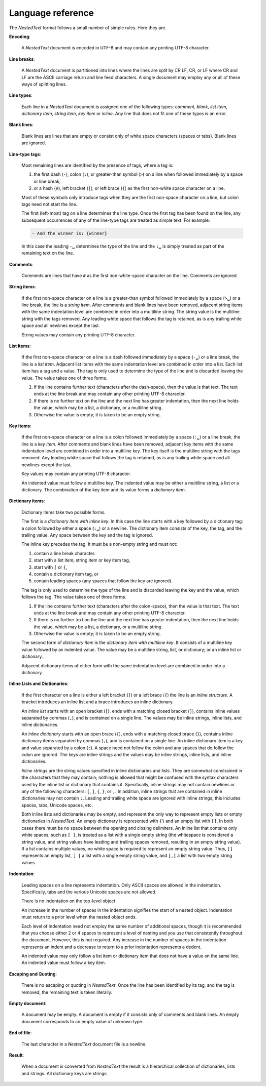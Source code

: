 .. _nestedtext file format:

******************
Language reference
******************

The *NestedText* format follows a small number of simple rules. Here they are.


**Encoding**:

    A *NestedText* document is encoded in UTF-8 and may contain any printing 
    UTF-8 character.


**Line breaks**:

    A *NestedText* document is partitioned into lines where the lines are split 
    by CR LF, CR, or LF where CR and LF are the ASCII carriage return and line 
    feed characters.  A single document may employ any or all of these ways of 
    splitting lines.


**Line types**:

    Each line in a *NestedText* document is assigned one of the following types: 
    *comment*, *blank*, *list item*, *dictionary item*, *string item*, *key 
    item* or *inline*.  Any line that does not fit one of these types is an 
    error.


**Blank lines**:

    Blank lines are lines that are empty or consist only of white space 
    characters (spaces or tabs).  Blank lines are ignored.


**Line-type tags**:

    Most remaining lines are identified by the presence of tags, where a tag is:

    #.  the first dash (``-``), colon (``:``), or greater-than symbol (``>``) on 
        a line when followed immediately by a space or line break;
    #.  or a hash {``#``), left bracket (``[``), or left brace (``{``) as the 
        first non-white space character on a line.

    Most of these symbols only introduce tags when they are the first non-space 
    character on a line, but colon tags need not start the line.

    The first (left-most) tag on a line determines the line type.  Once the 
    first tag has been found on the line, any subsequent occurrences of any of 
    the line-type tags are treated as simple text.  For example:

    .. code-block:: nestedtext

        - And the winner is: {winner}

    In this case the leading ``-␣`` determines the type of the line and the
    ``:␣`` is simply treated as part of the remaining text on the line.


**Comments**:

    Comments are lines that have ``#`` as the first non-white-space character on 
    the line.  Comments are ignored.


**String items**:

    If the first non-space character on a line is a greater-than symbol followed 
    immediately by a space (``>␣``) or a line break, the line is a *string 
    item*.  After comments and blank lines have been removed, adjacent string 
    items with the same indentation level are combined in order into 
    a multiline string.  The string value is the multiline string with the 
    tags removed. Any leading white space that follows the tag is retained, as 
    is any trailing white space and all newlines except the last.

    String values may contain any printing UTF-8 character.


**List items**:

    If the first non-space character on a line is a dash followed immediately by 
    a space (``-␣``) or a line break, the line is a *list item*.  Adjacent list 
    items with the same indentation level are combined in order into a list.
    Each list item has a tag and a value.  The tag is only used to determine the 
    type of the line and is discarded leaving the value.  The value takes one of 
    three forms.

    #. If the line contains further text (characters after the dash-space), then 
       the value is that text.  The text ends at the line break and may contain 
       any other printing UTF-8 character.

    #. If there is no further text on the line and the next line has greater 
       indentation, then the next line holds the value, which may be a list, 
       a dictionary, or a multiline string.

    #. Otherwise the value is empty; it is taken to be an empty string.


**Key items**:

    If the first non-space character on a line is a colon followed immediately 
    by a space (``:␣``) or a line break, the line is a *key item*.  After 
    comments and blank lines have been removed, adjacent key items with the same 
    indentation level are combined in order into a multiline key.  The key 
    itself is the multiline string with the tags removed. Any leading white 
    space that follows the tag is retained, as is any trailing white space and 
    all newlines except the last.

    Key values may contain any printing UTF-8 character.

    An indented value must follow a multiline key.  The indented value may be 
    either a multiline string, a list or a dictionary.  The combination of the 
    key item and its value forms a *dictionary item*.


**Dictionary items**:

    Dictionary items take two possible forms.

    The first is a *dictionary item with inline key*.  In this case the line 
    starts with a key followed by a dictionary tag: a colon followed by either 
    a space (``:␣``) or a newline.  The dictionary item consists of the key, the 
    tag, and the trailing value.  Any space between the key and the tag is 
    ignored.

    The inline key precedes the tag. It must be a non-empty string and must not:

    #. contain a line break character.
    #. start with a list item, string item or key item tag,
    #. start with ``[`` or ``{``,
    #. contain a dictionary item tag, or
    #. contain leading spaces (any spaces that follow the key are ignored).

    The tag is only used to determine the type of the line and is discarded 
    leaving the key and the value, which follows the tag.  The value takes one 
    of three forms.

    #. If the line contains further text (characters after the colon-space), 
       then the value is that text.  The text ends at the line break and may 
       contain any other printing UTF-8 character.

    #. If there is no further text on the line and the next line has greater 
       indentation, then the next line holds the value, which may be a list, 
       a dictionary, or a multiline string.

    #. Otherwise the value is empty; it is taken to be an empty string.

    The second form of *dictionary item* is the *dictionary item with multiline 
    key*.  It consists of a multiline key value followed by an indented value.
    The value may be a multiline string, list, or dictionary; or an inline list 
    or dictionary.

    Adjacent dictionary items of either form with the same indentation level are 
    combined in order into a dictionary.


**Inline Lists and Dictionaries**:

    If the first character on a line is either a left bracket (``[``) or a left 
    brace (``{``) the line is an *inline structure*.  A bracket introduces an 
    inline list and a brace introduces an inline dictionary.

    An *inline list* starts with an open bracket (``[``), ends with a matching 
    closed bracket (``]``), contains inline values separated by commas (``,``), 
    and is contained on a single line.  The values may be inline strings, inline 
    lists, and inline dictionaries.

    An *inline dictionary* starts with an open brace (``{``), ends with 
    a matching closed brace (``}``), contains inline dictionary items separated 
    by commas (``,``), and is contained on a single line.  An inline dictionary 
    item is a key and value separated by a colon (``:``).  A space need not 
    follow the colon and any spaces that do follow the colon are ignored. The 
    keys are inline strings and the values may be inline strings, inline lists, 
    and inline dictionaries.

    *Inline strings* are the string values specified in inline dictionaries and 
    lists.  They are somewhat constrained in the characters that they may 
    contain; nothing is allowed that might be confused with the syntax 
    characters used by the inline list or dictionary that contains it.  
    Specifically, inline strings may not contain newlines or any of the 
    following characters: ``[``, ``]``, ``{``, ``}``, or ``,``.  In addition, 
    inline strings that are contained in inline dictionaries may not contain 
    ``:``.  Leading and trailing white space are ignored with inline strings, 
    this includes spaces, tabs, Unicode spaces, etc.

    Both inline lists and dictionaries may be empty, and represent the only way 
    to represent empty lists or empty dictionaries in *NestedText*.  An empty 
    dictionary is represented with ``{}`` and an empty list with ``[]``.  In 
    both cases there must be no space between the opening and closing 
    delimiters.  An inline list that contains only white spaces, such as ``[ 
    ]``, is treated as a list with a single empty string (the whitespace is 
    considered a string value, and string values have leading and trailing 
    spaces removed, resulting in an empty string value).  If a list contains 
    multiple values, no white space is required to represent an empty string 
    value.  Thus, ``[]`` represents an empty list, ``[ ]`` a list with a single 
    empty string value, and ``[,]`` a list with two empty string values.


**Indentation**:

    Leading spaces on a line represents indentation.  Only ASCII spaces are 
    allowed in the indentation. Specifically, tabs and the various Unicode 
    spaces are not allowed.

    There is no indentation on the top-level object.

    An increase in the number of spaces in the indentation signifies the start 
    of a nested object.  Indentation must return to a prior level when the 
    nested object ends.

    Each level of indentation need not employ the same number of additional 
    spaces, though it is recommended that you choose either 2 or 4 spaces to 
    represent a level of nesting and you use that consistently throughout the 
    document.  However, this is not required. Any increase in the number of 
    spaces in the indentation represents an indent and a decrease to return to 
    a prior indentation represents a dedent.

    An indented value may only follow a list item or dictionary item that does 
    not have a value on the same line.  An indented value must follow a key 
    item.


**Escaping and Quoting**:

    There is no escaping or quoting in *NestedText*. Once the line has been 
    identified by its tag, and the tag is removed, the remaining text is taken 
    literally.


**Empty document**:

    A document may be empty. A document is empty if it consists only of
    comments and blank lines.  An empty document corresponds to an empty value 
    of unknown type.


**End of file**:

    The last character in a *NestedText* document file is a newline.


**Result**:

    When a document is converted from *NestedText* the result is a hierarchical 
    collection of dictionaries, lists and strings.  All dictionary keys are 
    strings.

